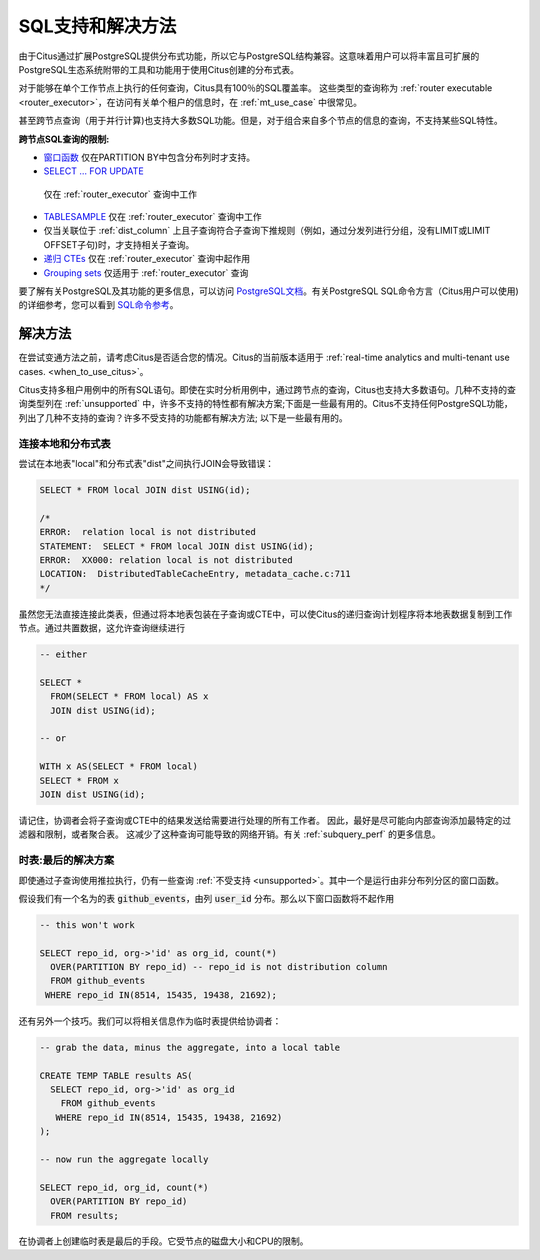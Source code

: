 .. _citus_sql_reference:

SQL支持和解决方法
=========================

由于Citus通过扩展PostgreSQL提供分布式功能，所以它与PostgreSQL结构兼容。这意味着用户可以将丰富且可扩展的PostgreSQL生态系统附带的工具和功能用于使用Citus创建的分布式表。

对于能够在单个工作节点上执行的任何查询，Citus具有100％的SQL覆盖率。
这些类型的查询称为 :ref:`router executable <router_executor>`，在访问有关单个租户的信息时，在 :ref:`mt_use_case` 中很常见。

甚至跨节点查询（用于并行计算)也支持大多数SQL功能。但是，对于组合来自多个节点的信息的查询，不支持某些SQL特性。

**跨节点SQL查询的限制:**

* `窗口函数 <https://www.postgresql.org/docs/current/static/tutorial-window.html>`_ 仅在PARTITION BY中包含分布列时才支持。
* `SELECT … FOR UPDATE <https://www.postgresql.org/docs/current/static/sql-select.html#SQL-FOR-UPDATE-SHARE>`_
 仅在 :ref:`router_executor` 查询中工作
* `TABLESAMPLE <https://www.postgresql.org/docs/current/static/sql-select.html#SQL-FROM>`_ 仅在 :ref:`router_executor` 查询中工作
* 仅当关联位于 :ref:`dist_column` 上且子查询符合子查询下推规则（例如，通过分发列进行分组，没有LIMIT或LIMIT OFFSET子句)时，才支持相关子查询。
* `递归 CTEs <https://www.postgresql.org/docs/current/static/queries-with.html#idm46428713247840>`_ 仅在 :ref:`router_executor` 查询中起作用
* `Grouping sets <https://www.postgresql.org/docs/current/static/queries-table-expressions.html#QUERIES-GROUPING-SETS>`_ 仅适用于 :ref:`router_executor` 查询

要了解有关PostgreSQL及其功能的更多信息，可以访问 `PostgreSQL文档 <http://www.postgresql.org/docs/current/static/index.html>`_。有关PostgreSQL SQL命令方言（Citus用户可以使用)的详细参考，您可以看到 `SQL命令参考 <http://www.postgresql.org/docs/current/static/sql-commands.html>`_。

.. _workarounds:

解决方法
--------

在尝试变通方法之前，请考虑Citus是否适合您的情况。Citus的当前版本适用于 :ref:`real-time analytics and multi-tenant use cases. <when_to_use_citus>`。

Citus支持多租户用例中的所有SQL语句。即使在实时分析用例中，通过跨节点的查询，Citus也支持大多数语句。几种不支持的查询类型列在 :ref:`unsupported` 中，许多不支持的特性都有解决方案;下面是一些最有用的。Citus不支持任何PostgreSQL功能，列出了几种不支持的查询？许多不受支持的功能都有解决方法; 以下是一些最有用的。

.. _join_local_dist:

连接本地和分布式表
~~~~~~~~~~~~~~~~~~~~~~~~~

尝试在本地表"local"和分布式表"dist"之间执行JOIN会导致错误：

.. code-block:: sql

  SELECT * FROM local JOIN dist USING(id);

  /*
  ERROR:  relation local is not distributed
  STATEMENT:  SELECT * FROM local JOIN dist USING(id);
  ERROR:  XX000: relation local is not distributed
  LOCATION:  DistributedTableCacheEntry, metadata_cache.c:711
  */

虽然您无法直接连接此类表，但通过将本地表包装在子查询或CTE中，可以使Citus的递归查询计划程序将本地表数据复制到工作节点。通过共置数据，这允许查询继续进行

.. code-block:: sql

  -- either

  SELECT *
    FROM(SELECT * FROM local) AS x
    JOIN dist USING(id);

  -- or

  WITH x AS(SELECT * FROM local)
  SELECT * FROM x
  JOIN dist USING(id);

请记住，协调者会将子查询或CTE中的结果发送给需要进行处理的所有工作者。
因此，最好是尽可能向内部查询添加最特定的过滤器和限制，或者聚合表。
这减少了这种查询可能导致的网络开销。有关 :ref:`subquery_perf` 的更多信息。

时表:最后的解决方案
~~~~~~~~~~~~~~~~~~~~~~~~~

即使通过子查询使用推拉执行，仍有一些查询 :ref:`不受支持 <unsupported>`。其中一个是运行由非分布列分区的窗口函数。

假设我们有一个名为的表 :code:`github_events`，由列 :code:`user_id` 分布。那么以下窗口函数将不起作用

.. code-block:: sql

  -- this won't work

  SELECT repo_id, org->'id' as org_id, count(*)
    OVER(PARTITION BY repo_id) -- repo_id is not distribution column
    FROM github_events
   WHERE repo_id IN(8514, 15435, 19438, 21692);

还有另外一个技巧。我们可以将相关信息作为临时表提供给协调者：

.. code-block:: sql

  -- grab the data, minus the aggregate, into a local table

  CREATE TEMP TABLE results AS(
    SELECT repo_id, org->'id' as org_id
      FROM github_events
     WHERE repo_id IN(8514, 15435, 19438, 21692)
  );

  -- now run the aggregate locally

  SELECT repo_id, org_id, count(*)
    OVER(PARTITION BY repo_id)
    FROM results;

在协调者上创建临时表是最后的手段。它受节点的磁盘大小和CPU的限制。
